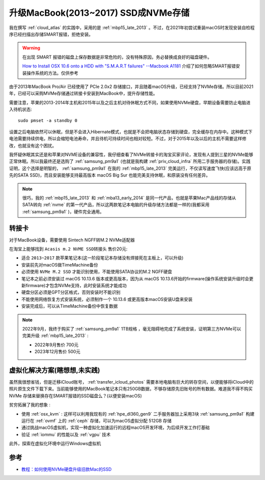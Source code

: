 .. _mbp15_late_2013_update_nvme:

======================================
升级MacBook(2013~2017) SSD成NVMe存储
======================================

我在撰写 :ref:`cloud_atlas` 的实践中，采用的是 :ref:`mbp15_late_2013` 。不过，在2021年初尝试重装macOS时发现安装自检程序已经扫描出存储SMART报错，拒绝安装。

.. warning::

   在出现 SMART 报错的磁盘上保存数据是非常危险的，没有特殊原因，务必替换成良好的磁盘硬件。

   `How to Install OSX 10.6 onto a HDD with "S.M.A.R.T failures" --Macbook A1181 <https://www.techsupportforum.com/threads/how-to-install-osx-10-6-onto-a-hdd-with-s-m-a-r-t-failures-macbook-a1181.583692/>`_ 介绍了如何忽略SMART报错安装操作系统的方法。仅供参考

由于2013年MacBook Pro/Air 已经使用了 PCIe 2.0x2 存储接口，并且随着macOS升级，已经支持了NVMe存储。所以目前2021年，已经可以采购MVMe存储通过转接卡安装到MacBook中，提升存储性能。

需要注意，苹果的2013-2014年主机和2015年以及之后主机对待休眠方式不同，如果使用NVMe硬盘，早期设备需要防止电脑进入待机状态::

   sudo pmset -a standby 0

设置之后电脑依然可以休眠，但是不会进入Hibernate模式，也就是不会把电脑状态存储到硬盘，完全缓存在内存中。这种模式下电池需要持续供电，所以会缩短电池寿命，并且待机可持续时间也相对较短。不过，对于2015年以及以后的主机不需要这样修改，也就没有这个困扰。

我怀疑休眠其实还是和苹果对NVME设备的兼容性，我仔细查看了NVMe转接卡的淘宝买家评论，发现有人提到三星的NVMe能够正常休眠。所以我最终还是选购了 :ref:`samsung_pm9a1` (也就是我构建 :ref:`priv_cloud_infra` 所用二手服务器的存储)。实践证明，这个选择是明智的， :ref:`samsung_pm9a1` 在我的 :ref:`mbp15_late_2013` 完美运行，不仅读写速度飞快(应该远高于原先的SATA SSD)，而且安装能够支持最高版本 macOS Big Sur 也能完美支持休眠，和原装没有任何差异。

.. note::

   很巧，我的 :ref:`mbp15_late_2013` 和 :ref:`mba13_early_2014` 是同一代产品，也就是苹果Mac产品线的存储从SATA转向 :ref:`nvme` 的第一代产品，所以这两款笔记本电脑的升级存储方法都是一样的(我都采用 :ref:`samsung_pm9a1` )，硬件完全通用。

转接卡
========

对于MacBook设备，需要使用 Sintech NGFF转M.2 NVMe适配器

在淘宝上能够找到 ``Acasis m.2 NVME SSD转接头`` 售价20元:

- 适合 ``2013~2017`` 款苹果笔记本(这一阶段笔记本存储没有焊接死在主板上，可以升级)
- 安装前先对macOS做TimeMachine备份
- 必须使用 ``NVMe M.2 SSD`` 才能识别使用，不能使用SATA协议的M.2 NGFF硬盘
- 笔记本之前必须安装过 macOS 10.13.6 版本或更高版本，因为从 macOS 10.13.6开始的firmware(操作系统安装升级时会更新firmware)才包含NVMe支持，此时安装系统才能成功
- 硬盘分区必须是GPT分区格式，否则安装时不能识别
- 不能使用网络恢复方式安装系统，必须制作一个 10.13.6 或更高版本macOS安装U盘来安装
- 安装完成后，可以从TimeMachine备份中恢复数据

.. note::

   2022年9月，我终于购买了 :ref:`samsung_pm9a1` 1TB规格 ，毫无阻碍地完成了系统安装，证明第三方NVMe可以完美升级 :ref:`mbp15_late_2013` :

   - 2022年9月售价 700元
   - 2023年12月售价 500元

虚拟化解决方案(瞎想想,未实践)
==============================

虽然我很想省钱，但是迁移iCloud账号， :ref:`transfer_icloud_photos` 需要本地电脑有巨大的转存空间，以便能够将iCloud中的照片原生文件下载下来。当前能够使用的MacBook笔记本只有250GB数据，不够存储原先旧账号的所有数据。难道我不得不购买 NVMe 存储来替换存在SMART报错的SSD磁盘么？(以便安装macOS)

``贫穷拓展了我的想象`` :

- 使用 :ref:`osx_kvm` : 这样可以利用我现有的 :ref:`hpe_dl360_gen9` 二手服务器加上采用3块 :ref:`samsung_pm9a1` 构建运行在 :ref:`ovmf` 上的 :ref:`ceph` 存储，可以为macOS虚拟分配 512GB 存储
- 通过挑战macOS虚拟机，实现一种虚拟化加速运行的远程macOS开发环境，为后续开发工作打基础
- 验证 :ref:`iommu` 的性能以及 :ref:`vgpu` 技术

此外，探索在虚拟化环境中运行Windows虚拟机

参考
=====

- `教程：如何使用NVMe硬盘升级旧款Mac的SSD <https://www.sohu.com/a/414599050_99956743>`_
